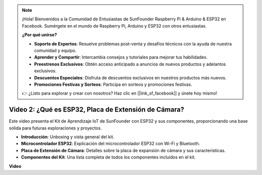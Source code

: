 .. note::

    ¡Hola! Bienvenidos a la Comunidad de Entusiastas de SunFounder Raspberry Pi & Arduino & ESP32 en Facebook. Sumérgete en el mundo de Raspberry Pi, Arduino y ESP32 con otros entusiastas.

    **¿Por qué unirse?**

    - **Soporte de Expertos**: Resuelve problemas post-venta y desafíos técnicos con la ayuda de nuestra comunidad y equipo.
    - **Aprender y Compartir**: Intercambia consejos y tutoriales para mejorar tus habilidades.
    - **Preestrenos Exclusivos**: Obtén acceso anticipado a anuncios de nuevos productos y adelantos exclusivos.
    - **Descuentos Especiales**: Disfruta de descuentos exclusivos en nuestros productos más nuevos.
    - **Promociones Festivas y Sorteos**: Participa en sorteos y promociones festivas.

    👉 ¿Listo para explorar y crear con nosotros? Haz clic en [|link_sf_facebook|] y únete hoy mismo!

Video 2: ¿Qué es ESP32, Placa de Extensión de Cámara?
========================================================

Este video presenta el Kit de Aprendizaje IoT de SunFounder con ESP32 y sus componentes, proporcionando una base sólida para futuras exploraciones y proyectos.

* **Introducción**: Unboxing y vista general del kit.
* **Microcontrolador ESP32**: Explicación del microcontrolador ESP32 con Wi-Fi y Bluetooth.
* **Placa de Extensión de Cámara**: Detalles sobre la placa de expansión de cámara y sus características.
* **Componentes del Kit**: Una lista completa de todos los componentes incluidos en el kit.


**Video**

.. raw:: html

    <iframe width="700" height="500" src="https://www.youtube.com/embed/vBlmp0wlfns?si=-A-juwGJQvxvQhb8" title="Reproductor de video de YouTube" frameborder="0" allow="accelerometer; autoplay; clipboard-write; encrypted-media; gyroscope; picture-in-picture; web-share" allowfullscreen></iframe>

